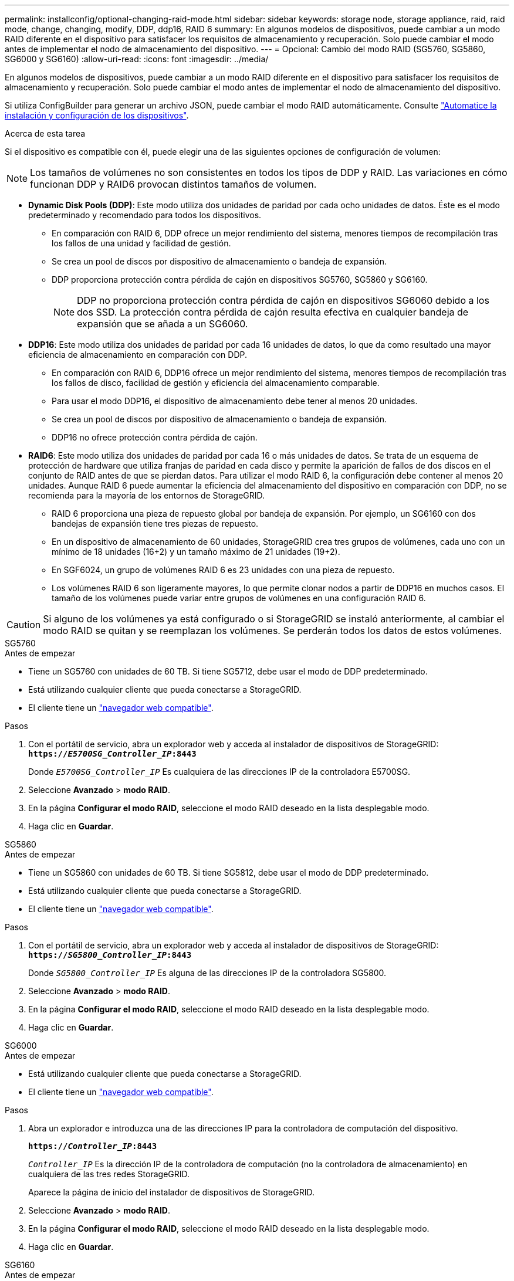 ---
permalink: installconfig/optional-changing-raid-mode.html 
sidebar: sidebar 
keywords: storage node, storage appliance, raid, raid mode, change, changing, modify, DDP, ddp16, RAID 6 
summary: En algunos modelos de dispositivos, puede cambiar a un modo RAID diferente en el dispositivo para satisfacer los requisitos de almacenamiento y recuperación. Solo puede cambiar el modo antes de implementar el nodo de almacenamiento del dispositivo. 
---
= Opcional: Cambio del modo RAID (SG5760, SG5860, SG6000 y SG6160)
:allow-uri-read: 
:icons: font
:imagesdir: ../media/


[role="lead"]
En algunos modelos de dispositivos, puede cambiar a un modo RAID diferente en el dispositivo para satisfacer los requisitos de almacenamiento y recuperación. Solo puede cambiar el modo antes de implementar el nodo de almacenamiento del dispositivo.

Si utiliza ConfigBuilder para generar un archivo JSON, puede cambiar el modo RAID automáticamente. Consulte link:automating-appliance-installation-and-configuration.html["Automatice la instalación y configuración de los dispositivos"].

.Acerca de esta tarea
Si el dispositivo es compatible con él, puede elegir una de las siguientes opciones de configuración de volumen:


NOTE: Los tamaños de volúmenes no son consistentes en todos los tipos de DDP y RAID. Las variaciones en cómo funcionan DDP y RAID6 provocan distintos tamaños de volumen.

* *Dynamic Disk Pools (DDP)*: Este modo utiliza dos unidades de paridad por cada ocho unidades de datos. Éste es el modo predeterminado y recomendado para todos los dispositivos.
+
** En comparación con RAID 6, DDP ofrece un mejor rendimiento del sistema, menores tiempos de recompilación tras los fallos de una unidad y facilidad de gestión.
** Se crea un pool de discos por dispositivo de almacenamiento o bandeja de expansión.
** DDP proporciona protección contra pérdida de cajón en dispositivos SG5760, SG5860 y SG6160.
+

NOTE: DDP no proporciona protección contra pérdida de cajón en dispositivos SG6060 debido a los dos SSD. La protección contra pérdida de cajón resulta efectiva en cualquier bandeja de expansión que se añada a un SG6060.



* *DDP16*: Este modo utiliza dos unidades de paridad por cada 16 unidades de datos, lo que da como resultado una mayor eficiencia de almacenamiento en comparación con DDP.
+
** En comparación con RAID 6, DDP16 ofrece un mejor rendimiento del sistema, menores tiempos de recompilación tras los fallos de disco, facilidad de gestión y eficiencia del almacenamiento comparable.
** Para usar el modo DDP16, el dispositivo de almacenamiento debe tener al menos 20 unidades.
** Se crea un pool de discos por dispositivo de almacenamiento o bandeja de expansión.
** DDP16 no ofrece protección contra pérdida de cajón.


* *RAID6*: Este modo utiliza dos unidades de paridad por cada 16 o más unidades de datos. Se trata de un esquema de protección de hardware que utiliza franjas de paridad en cada disco y permite la aparición de fallos de dos discos en el conjunto de RAID antes de que se pierdan datos. Para utilizar el modo RAID 6, la configuración debe contener al menos 20 unidades. Aunque RAID 6 puede aumentar la eficiencia del almacenamiento del dispositivo en comparación con DDP, no se recomienda para la mayoría de los entornos de StorageGRID.
+
** RAID 6 proporciona una pieza de repuesto global por bandeja de expansión. Por ejemplo, un SG6160 con dos bandejas de expansión tiene tres piezas de repuesto.
** En un dispositivo de almacenamiento de 60 unidades, StorageGRID crea tres grupos de volúmenes, cada uno con un mínimo de 18 unidades (16+2) y un tamaño máximo de 21 unidades (19+2).
** En SGF6024, un grupo de volúmenes RAID 6 es 23 unidades con una pieza de repuesto.
** Los volúmenes RAID 6 son ligeramente mayores, lo que permite clonar nodos a partir de DDP16 en muchos casos. El tamaño de los volúmenes puede variar entre grupos de volúmenes en una configuración RAID 6.





CAUTION: Si alguno de los volúmenes ya está configurado o si StorageGRID se instaló anteriormente, al cambiar el modo RAID se quitan y se reemplazan los volúmenes. Se perderán todos los datos de estos volúmenes.

[role="tabbed-block"]
====
.SG5760
--
.Antes de empezar
* Tiene un SG5760 con unidades de 60 TB. Si tiene SG5712, debe usar el modo de DDP predeterminado.
* Está utilizando cualquier cliente que pueda conectarse a StorageGRID.
* El cliente tiene un https://docs.netapp.com/us-en/storagegrid/admin/web-browser-requirements.html["navegador web compatible"^].


.Pasos
. Con el portátil de servicio, abra un explorador web y acceda al instalador de dispositivos de StorageGRID: +
`*https://_E5700SG_Controller_IP_:8443*`
+
Donde `_E5700SG_Controller_IP_` Es cualquiera de las direcciones IP de la controladora E5700SG.

. Seleccione *Avanzado* > *modo RAID*.
. En la página *Configurar el modo RAID*, seleccione el modo RAID deseado en la lista desplegable modo.
. Haga clic en *Guardar*.


--
.SG5860
--
.Antes de empezar
* Tiene un SG5860 con unidades de 60 TB. Si tiene SG5812, debe usar el modo de DDP predeterminado.
* Está utilizando cualquier cliente que pueda conectarse a StorageGRID.
* El cliente tiene un https://docs.netapp.com/us-en/storagegrid/admin/web-browser-requirements.html["navegador web compatible"^].


.Pasos
. Con el portátil de servicio, abra un explorador web y acceda al instalador de dispositivos de StorageGRID: +
`*https://_SG5800_Controller_IP_:8443*`
+
Donde `_SG5800_Controller_IP_` Es alguna de las direcciones IP de la controladora SG5800.

. Seleccione *Avanzado* > *modo RAID*.
. En la página *Configurar el modo RAID*, seleccione el modo RAID deseado en la lista desplegable modo.
. Haga clic en *Guardar*.


--
.SG6000
--
.Antes de empezar
* Está utilizando cualquier cliente que pueda conectarse a StorageGRID.
* El cliente tiene un  https://docs.netapp.com/us-en/storagegrid/admin/web-browser-requirements.html["navegador web compatible"^].


.Pasos
. Abra un explorador e introduzca una de las direcciones IP para la controladora de computación del dispositivo.
+
`*https://_Controller_IP_:8443*`

+
`_Controller_IP_` Es la dirección IP de la controladora de computación (no la controladora de almacenamiento) en cualquiera de las tres redes StorageGRID.

+
Aparece la página de inicio del instalador de dispositivos de StorageGRID.

. Seleccione *Avanzado* > *modo RAID*.
. En la página *Configurar el modo RAID*, seleccione el modo RAID deseado en la lista desplegable modo.
. Haga clic en *Guardar*.


--
.SG6160
--
.Antes de empezar
* Está utilizando cualquier cliente que pueda conectarse a StorageGRID.
* El cliente tiene un  https://docs.netapp.com/us-en/storagegrid/admin/web-browser-requirements.html["navegador web compatible"^].


.Pasos
. Abra un explorador e introduzca una de las direcciones IP para la controladora de computación del dispositivo.
+
`*https://_Controller_IP_:8443*`

+
`_Controller_IP_` Es la dirección IP de la controladora de computación (no la controladora de almacenamiento) en cualquiera de las tres redes StorageGRID.

+
Aparece la página de inicio del instalador de dispositivos de StorageGRID.

. Seleccione *Avanzado* > *modo RAID*.
. En la página *Configurar el modo RAID*, seleccione el modo RAID deseado en la lista desplegable modo.
. Haga clic en *Guardar*.


--
====